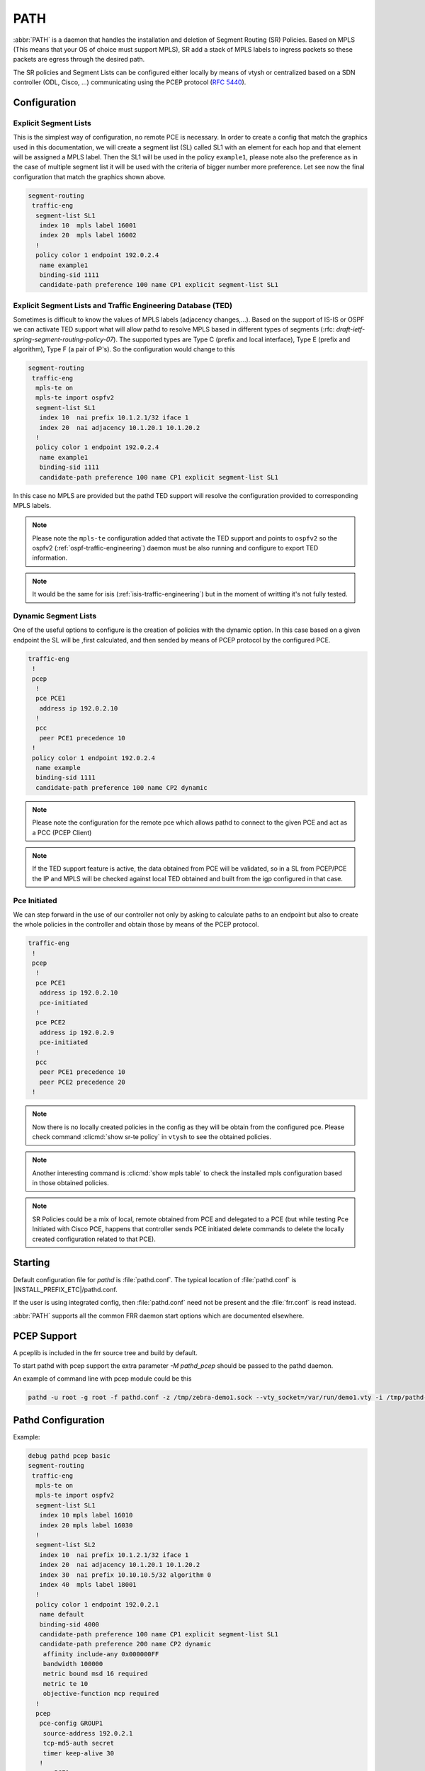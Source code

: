 .. _path:

****
PATH
****

:abbr:`PATH` is a daemon that handles the installation and deletion
of Segment Routing (SR) Policies.
Based on MPLS (This means that your OS of choice must support MPLS),
SR add a stack of MPLS labels to ingress packets so these
packets are egress through the desired path.

.. image:: images/pathd_general.png

The SR policies and Segment Lists can be configured either locally by means
of vtysh or centralized based on a SDN controller (ODL, Cisco, ...)
communicating using the PCEP protocol (:rfc:`5440`).


.. _starting-path:

Configuration
=============

Explicit Segment Lists
----------------------

This is the simplest way of configuration, no remote PCE is necessary.
In order to create a config that match the graphics used in this documentation,
we will create a segment list (SL) called SL1 with an element for each hop and
that element will be assigned a MPLS label.
Then the SL1 will be used in the policy ``example1``, please note also the
preference as in the case of multiple segment list it will be used with the
criteria of bigger number more preference.
Let see now the final configuration that match the graphics shown above.


.. code-block:: frr

   segment-routing
    traffic-eng
     segment-list SL1
      index 10  mpls label 16001
      index 20  mpls label 16002
     !
     policy color 1 endpoint 192.0.2.4
      name example1
      binding-sid 1111
      candidate-path preference 100 name CP1 explicit segment-list SL1


Explicit Segment Lists and Traffic Engineering Database (TED)
-------------------------------------------------------------

Sometimes is difficult to know the values of MPLS labels
(adjacency changes,...).
Based on the support of IS-IS or OSPF we can activate TED support what will
allow pathd to resolve MPLS based in different types of segments
(:rfc: `draft-ietf-spring-segment-routing-policy-07`). The supported types are
Type C (prefix and local interface), Type E (prefix and algorithm),
Type F (a pair of IP's).
So the configuration would change to this

.. code-block:: frr

   segment-routing
    traffic-eng
     mpls-te on
     mpls-te import ospfv2
     segment-list SL1
      index 10  nai prefix 10.1.2.1/32 iface 1
      index 20  nai adjacency 10.1.20.1 10.1.20.2
     !
     policy color 1 endpoint 192.0.2.4
      name example1
      binding-sid 1111
      candidate-path preference 100 name CP1 explicit segment-list SL1


In this case no MPLS are provided but the pathd TED support will resolve the
configuration provided to corresponding MPLS labels.

.. note::
	Please note the ``mpls-te`` configuration added that activate the TED
	support and points to ``ospfv2`` so
	the ospfv2 (:ref:`ospf-traffic-engineering`) daemon must be also
	running and configure to export TED information.

.. note::
	It would be the same for isis (:ref:`isis-traffic-engineering`) but in the
	moment of writting it's not fully tested.

Dynamic Segment Lists
---------------------

One of the useful options to configure is the creation of policies with
the dynamic option. In this case based on a given endpoint the SL will be
,first calculated, and then sended by means of PCEP protocol by the configured
PCE.

.. code-block:: frr

   traffic-eng
    !
    pcep
     !
     pce PCE1
      address ip 192.0.2.10
     !
     pcc
      peer PCE1 precedence 10
    !
    policy color 1 endpoint 192.0.2.4
     name example
     binding-sid 1111
     candidate-path preference 100 name CP2 dynamic

.. note::
	Please note the configuration for the remote pce which allows pathd to
	connect to the given PCE and act as a PCC (PCEP Client)

.. note::
	If the TED support feature is active, the data obtained from PCE will
	be validated, so in a SL from PCEP/PCE the IP and MPLS will be checked
	against local TED obtained and built from the igp configured in that
	case.

.. image:: images/pathd_config.png

Pce Initiated
-------------

We can step forward in the use of our controller not only by asking to
calculate paths to an endpoint but also to create the whole policies in the
controller and obtain those by means of the PCEP protocol.


.. code-block:: frr

   traffic-eng
    !
    pcep
     !
     pce PCE1
      address ip 192.0.2.10
      pce-initiated
     !
     pce PCE2
      address ip 192.0.2.9
      pce-initiated
     !
     pcc
      peer PCE1 precedence 10
      peer PCE2 precedence 20
    !

.. note::
	Now there is no locally created policies in the config as they will
	be obtain from the configured pce.
	Please check command :clicmd:`show sr-te policy` in ``vtysh`` to see
	the obtained policies.

.. note::
	Another interesting command is :clicmd:`show mpls table`
	to check the installed mpls configuration based in those obtained
	policies.

.. note::
	SR Policies could be a mix of local, remote obtained from PCE and
	delegated to a PCE (but while testing Pce Initiated with Cisco PCE,
	happens that controller sends PCE initiated delete commands to delete
	the locally created configuration related to that PCE).


.. image:: images/pathd_initiated_multi.png

Starting
========

Default configuration file for *pathd* is :file:`pathd.conf`.  The typical
location of :file:`pathd.conf` is |INSTALL_PREFIX_ETC|/pathd.conf.

If the user is using integrated config, then :file:`pathd.conf` need not be
present and the :file:`frr.conf` is read instead.

.. program:: pathd

:abbr:`PATH` supports all the common FRR daemon start options which are
documented elsewhere.

PCEP Support
============

A pceplib is included in the frr source tree and build by default.


To start pathd with pcep support the extra parameter `-M pathd_pcep` should be
passed to the pathd daemon.

An example of command line with pcep module could be this

.. code-block:: frr

  pathd -u root -g root -f pathd.conf -z /tmp/zebra-demo1.sock --vty_socket=/var/run/demo1.vty -i /tmp/pathd-demo1.pid -M frr/modules/pathd_pcep.so --log file:/tmp/kk.txt

Pathd Configuration
===================

Example:

.. code-block:: frr

   debug pathd pcep basic
   segment-routing
    traffic-eng
     mpls-te on
     mpls-te import ospfv2
     segment-list SL1
      index 10 mpls label 16010
      index 20 mpls label 16030
     !
     segment-list SL2
      index 10  nai prefix 10.1.2.1/32 iface 1
      index 20  nai adjacency 10.1.20.1 10.1.20.2
      index 30  nai prefix 10.10.10.5/32 algorithm 0
      index 40  mpls label 18001
     !
     policy color 1 endpoint 192.0.2.1
      name default
      binding-sid 4000
      candidate-path preference 100 name CP1 explicit segment-list SL1
      candidate-path preference 200 name CP2 dynamic
       affinity include-any 0x000000FF
       bandwidth 100000
       metric bound msd 16 required
       metric te 10
       objective-function mcp required
     !
     pcep
      pce-config GROUP1
       source-address 192.0.2.1
       tcp-md5-auth secret
       timer keep-alive 30
      !
      pce PCE1
       config GROUP1
       address ip 192.0.2.10
      !
      pce PCE2
       config GROUP1
       address ip 192.0.2.9
      !
      pcc
       peer PCE1 precedence 10
       peer PCE2 precedence 20
      !
     !
    !
   !


.. _path-commands:

Configuration Commands
----------------------

.. clicmd:: segment-routing

   Configure segment routing.

.. clicmd:: traffic-eng

   Configure segment routing traffic engineering.

.. clicmd:: mpls-te <on|off>

   Activate/Deactivate use of internal Traffic Engineering Database

.. clicmd:: mpls-te import <ospfv2|ospfv3|isis>

   Load data from the selected igp

.. clicmd:: segment-list NAME

   Delete or start a segment list definition.

.. clicmd:: index INDEX mpls label LABEL
.. clicmd:: index INDEX nai adjacency A.B.C.D A.B.C.D
.. clicmd:: index INDEX nai prefix A.B.C.D/M algorithm <0|1>
.. clicmd:: index INDEX nai prefix A.B.C.D/M iface (0-65535)
.. clicmd:: index INDEX ipv6-address X:X::X:X

   Delete or specify a segment in a segment list definition.


.. clicmd:: policy color COLOR endpoint ENDPOINT

   Delete or start a policy definition.


.. clicmd:: name NAME

   Specify the policy name.


.. clicmd:: binding-sid LABEL

   Specify the policy SID.

.. clicmd:: srv6-binding-sid X:X::X:X

   Specify the policy SRv6 SID

.. clicmd:: candidate-path preference PREFERENCE name NAME explicit segment-list SEGMENT-LIST-NAME

   Delete or define an explicit candidate path.


.. clicmd:: candidate-path preference PREFERENCE name NAME dynamic

   Delete or start a dynamic candidate path definition.


.. clicmd:: affinity <exclude-any|include-any|include-all> BITPATTERN

   Delete or specify an affinity constraint for a dynamic candidate path.


.. clicmd:: bandwidth BANDWIDTH [required]

   Delete or specify a bandwidth constraint for a dynamic candidate path.


.. clicmd:: metric [bound] METRIC VALUE [required] [computed]

   Delete or specify a metric constraint for a dynamic candidate path.

   The possible metrics are:
    - igp: IGP metric
    - te: TE metric
    - hc: Hop Counts
    - abc: Aggregate bandwidth consumption
    - mll: Load of the most loaded link
    - igp: Cumulative IGP cost
    - cte: Cumulative TE cost
    - igp: P2MP IGP metric
    - pte: P2MP TE metric
    - phc: P2MP hop count metric
    - msd: Segment-ID (SID) Depth
    - pd: Path Delay metric
    - pdv: Path Delay Variation metric
    - pl: Path Loss metric
    - ppd: P2MP Path Delay metric
    - pdv: P2MP Path Delay variation metric
    - ppl: P2MP Path Loss metric
    - nap: Number of adaptations on a path
    - nlp: Number of layers on a path
    - dc: Domain Count metric
    - bnc: Border Node Count metric


.. clicmd:: objective-function OBJFUN1 [required]

   Delete or specify a PCEP objective function constraint for a dynamic
   candidate path.

   The possible functions are:
     - mcp: Minimum Cost Path [RFC5541]
     - mlp: Minimum Load Path [RFC5541]
     - mbp: Maximum residual Bandwidth Path [RFC5541]
     - mbc: Minimize aggregate Bandwidth Consumption [RFC5541]
     - mll: Minimize the Load of the most loaded Link [RFC5541]
     - mcc: Minimize the Cumulative Cost of a set of paths [RFC5541]
     - spt: Shortest Path Tree [RFC8306]
     - mct: Minimum Cost Tree [RFC8306]
     - mplp: Minimum Packet Loss Path [RFC8233]
     - mup: Maximum Under-Utilized Path [RFC8233]
     - mrup: Maximum Reserved Under-Utilized Path [RFC8233]
     - mtd: Minimize the number of Transit Domains [RFC8685]
     - mbn: Minimize the number of Border Nodes [RFC8685]
     - mctd: Minimize the number of Common Transit Domains [RFC8685]
     - msl: Minimize the number of Shared Links [RFC8800]
     - mss: Minimize the number of Shared SRLGs [RFC8800]
     - msn: Minimize the number of Shared Nodes [RFC8800]


.. clicmd:: debug pathd pcep [basic|path|message|pceplib]

   Enable or disable debugging for the pcep module:

     - basic: Enable basic PCEP logging
     - path: Log the path structures
     - message: Log the PCEP messages
     - pceplib: Enable pceplib logging


.. clicmd:: pcep

   Configure PCEP support.


.. clicmd:: pce-config NAME

   Define a shared PCE configuration that can be used in multiple PCE
   declarations.


.. clicmd:: pce NAME

   Define or delete a PCE definition.


.. clicmd:: config WORD

   Select a shared configuration. If not defined, the default
   configuration will be used.


.. clicmd:: address <ip A.B.C.D | ipv6 X:X::X:X> [port (1024-65535)]

   Define the address and port of the PCE.

   If not specified, the port is the standard PCEP port 4189.

   This should be specified in the PCC peer definition.


.. clicmd:: source-address [ip A.B.C.D | ipv6 X:X::X:X] [port PORT]

   Define the address and/or port of the PCC as seen by the PCE.
   This can be used in a configuration group or a PCC peer declaration.

   If not specified, the source address will be the router identifier selected
   by zebra, and the port will be the standard PCEP port 4189.

   This can be specified in either the PCC peer definition or in a
   configuration group.


.. clicmd:: tcp-md5-auth WORD

   Enable TCP MD5 security with the given secret.

   This can be specified in either the PCC peer definition or in a
   configuration group.


.. clicmd:: sr-draft07

   Specify if a PCE only support segment routing draft 7, this flag will limit
   the PCC behavior to this draft.

   This can be specified in either the PCC peer definition or in a
   configuration group.


.. clicmd:: pce-initiated

   Specify if PCE-initiated LSP should be allowed for this PCE.

   This can be specified in either the PCC peer definition or in a
   configuration group.


.. clicmd:: timer [keep-alive (1-63)] [min-peer-keep-alive (1-255)] [max-peer-keep-alive (1-255)] [dead-timer (4-255)] [min-peer-dead-timer (4-255)] [max-peer-dead-timer (4-255)] [pcep-request (1-120)] [session-timeout-interval (1-120)] [delegation-timeout (1-60)]

   Specify the PCEP timers.

   This can be specified in either the PCC peer definition or in a
   configuration group.


.. clicmd:: pcc

   Disable or start the definition of a PCC.


.. clicmd:: msd (1-32)

   Specify the maximum SID depth in a PCC definition.

.. clicmd:: no msd [(1-32)]

   Default the maximum SID depth to 4.

.. clicmd:: peer WORD [precedence (1-255)]

   Specify a peer and its precedence in a PCC definition.

Debugging
---------

.. clicmd:: debug pathd policy

   Enable or disable Pathd policy information.

Introspection Commands
----------------------

.. clicmd:: show sr-te policy [detail]

   Display the segment routing policies.

.. code-block:: frr

  router# show sr-te policy

   Endpoint  Color  Name     BSID  Status
   ------------------------------------------
   192.0.2.1   1      default  4000  Active


.. code-block:: frr

  router# show sr-te policy detail

  Endpoint: 192.0.2.1  Color: 1  Name: LOW_DELAY  BSID: 4000  Status: Active
      Preference: 100  Name: cand1  Type: explicit  Segment-List: sl1  Protocol-Origin: Local
    * Preference: 200  Name: cand1  Type: dynamic  Segment-List: 32453452  Protocol-Origin: PCEP

The asterisk (*) marks the best, e.g. active, candidate path. Note that for segment-lists which are
retrieved via PCEP a random number based name is generated.


.. clicmd:: show sr-te pcep counters

   Display the counters from pceplib.


.. clicmd:: show sr-te pcep pce-config [NAME]

   Display a shared configuration. if no name is specified, the default
   configuration will be displayed.


.. clicmd:: show sr-te pcep pcc

   Display PCC information.


.. clicmd:: show sr-te pcep session [NAME] [json]

   Display the information of a PCEP session, if not name is specified all the
   sessions will be displayed.


Utility Commands
----------------

.. clicmd:: clear sr-te pcep session [NAME]

   Reset the pcep session by disconnecting from the PCE and performing the
   normal reconnection process. No configuration is changed.


Usage with BGP route-maps
=========================

It is possible to steer traffic 'into' a segment routing policy for routes
learned through BGP using route-maps:

.. code-block:: frr

  route-map SET_SR_POLICY permit 10
   set sr-te color 1
  !
  router bgp 1
   bgp router-id 192.0.2.2
   neighbor 192.0.2.1 remote-as 1
   neighbor 192.0.2.1 update-source lo
   !
   address-family ipv4 unicast
    neighbor 192.0.2.1 next-hop-self
    neighbor 192.0.2.1 route-map SET_SR_POLICY in
    redistribute static
   exit-address-family
   !
  !

In this case, the SR Policy with color `1` and endpoint `192.0.2.1` is selected.


Sample configuration
====================

.. code-block:: frr

   ! Default pathd configuration sample
   !
   password frr
   log stdout

   segment-routing
    traffic-eng
     segment-list test1
      index 10 mpls label 123
      index 20 mpls label 456
     !
     segment-list test2
      index 10 mpls label 321
      index 20 mpls label 654
     !
     policy color 1 endpoint 192.0.2.1
      name one
      binding-sid 100
      candidate-path preference 100 name test1 explicit segment-list test1
      candidate-path preference 200 name test2 explicit segment-list test2
     !
     policy color 2 endpoint 192.0.2.2
      name two
      binding-sid 101
      candidate-path preference 100 name def explicit segment-list test2
      candidate-path preference 200 name dyn dynamic
       bandwidth 12345
       metric bound abc 16 required
       metric te 10
      !
     !
     pcep
      pcc-peer PCE1
       address ip 127.0.0.1
       sr-draft07
      !
      pcc
       peer PCE1
      !
    !
   !

